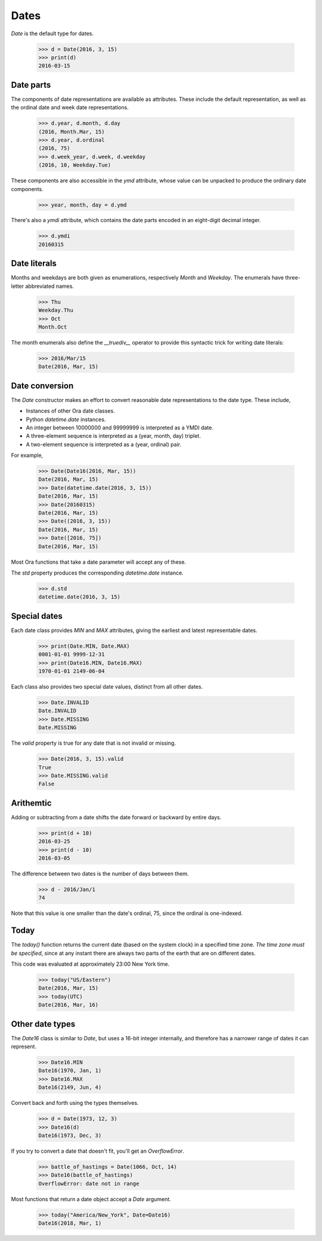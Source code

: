 Dates
=====

`Date` is the default type for dates.

    >>> d = Date(2016, 3, 15)
    >>> print(d)
    2016-03-15


Date parts
----------

The components of date representations are available as attributes.  These
include the default representation, as well as the ordinal date and week date
representations.

    >>> d.year, d.month, d.day
    (2016, Month.Mar, 15)
    >>> d.year, d.ordinal
    (2016, 75)
    >>> d.week_year, d.week, d.weekday
    (2016, 10, Weekday.Tue)

These components are also accessible in the `ymd` attribute, whose value can be
unpacked to produce the ordinary date components.

    >>> year, month, day = d.ymd

There's also a `ymdi` attribute, which contains the date parts encoded in an
eight-digit decimal integer.

    >>> d.ymdi
    20160315


Date literals
-------------

Months and weekdays are both given as enumerations, respectively `Month` and
`Weekday`.  The enumerals have three-letter abbreviated names.

    >>> Thu
    Weekday.Thu
    >>> Oct
    Month.Oct

The month enumerals also define the `__truediv__` operator to provide this
syntactic trick for writing date literals:

    >>> 2016/Mar/15
    Date(2016, Mar, 15)


Date conversion
---------------

The `Date` constructor makes an effort to convert reasonable date
representations to the date type.  These include,

- Instances of other Ora date classes.
- Python `datetime.date` instances.
- An integer between 10000000 and 99999999  is interpreted as a YMDI date.
- A three-element sequence is interpreted as a (year, month, day) triplet.
- A two-element sequence is interpreted as a (year, ordinal) pair.

For example,

    >>> Date(Date16(2016, Mar, 15))
    Date(2016, Mar, 15)
    >>> Date(datetime.date(2016, 3, 15))
    Date(2016, Mar, 15)
    >>> Date(20160315)
    Date(2016, Mar, 15)
    >>> Date((2016, 3, 15))
    Date(2016, Mar, 15)
    >>> Date([2016, 75])
    Date(2016, Mar, 15)

Most Ora functions that take a date parameter will accept any of these.

The `std` property produces the corresponding `datetime.date` instance.

    >>> d.std
    datetime.date(2016, 3, 15)


Special dates
-------------

Each date class provides `MIN` and `MAX` attributes, giving the earliest and
latest representable dates.

    >>> print(Date.MIN, Date.MAX)
    0001-01-01 9999-12-31
    >>> print(Date16.MIN, Date16.MAX)
    1970-01-01 2149-06-04

Each class also provides two special date values, distinct from all other dates.

    >>> Date.INVALID
    Date.INVALID
    >>> Date.MISSING
    Date.MISSING

The `valid` property is true for any date that is not invalid or missing.

    >>> Date(2016, 3, 15).valid
    True
    >>> Date.MISSING.valid
    False


Arithemtic
----------

Adding or subtracting from a date shifts the date forward or backward by entire
days.

    >>> print(d + 10)
    2016-03-25
    >>> print(d - 10)
    2016-03-05

The difference between two dates is the number of days between them.

    >>> d - 2016/Jan/1
    74

Note that this value is one smaller than the date's ordinal, 75, since the
ordinal is one-indexed.

Today
-----

The `today()` function returns the current date (based on the system clock) in a
specified time zone.  *The time zone must be specified*, since at any instant
there are always two parts of the earth that are on different dates.

This code was evaluated at approximately 23:00 New York time.

    >>> today("US/Eastern")
    Date(2016, Mar, 15)
    >>> today(UTC)
    Date(2016, Mar, 16)
 

Other date types
----------------

The `Date16` class is similar to `Date`, but uses a 16-bit integer internally,
and therefore has a narrower range of dates it can represent.

    >>> Date16.MIN
    Date16(1970, Jan, 1)
    >>> Date16.MAX
    Date16(2149, Jun, 4)

Convert back and forth using the types themselves.

    >>> d = Date(1973, 12, 3)
    >>> Date16(d)
    Date16(1973, Dec, 3)

If you try to convert a date that doesn't fit, you'll get an `OverflowError`.

    >>> battle_of_hastings = Date(1066, Oct, 14)
    >>> Date16(battle_of_hastings)
    OverflowError: date not in range

Most functions that return a date object accept a `Date` argument.

    >>> today("America/New_York", Date=Date16)
    Date16(2018, Mar, 1)

